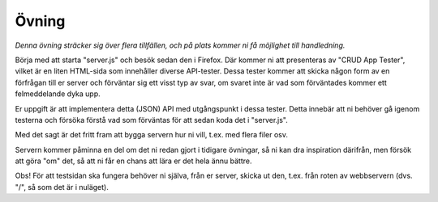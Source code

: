 ======
Övning
======

*Denna övning sträcker sig över flera tillfällen, och på plats kommer ni få
möjlighet till handledning.*

Börja med att starta "server.js" och besök sedan den i Firefox. Där kommer ni
att presenteras av "CRUD App Tester", vilket är en liten HTML-sida som
innehåller diverse API-tester. Dessa tester kommer att skicka någon form av en
förfrågan till er server och förväntar sig ett visst typ av svar, om svaret inte
är vad som förväntades kommer ett felmeddelande dyka upp.

Er uppgift är att implementera detta (JSON) API med utgångspunkt i dessa tester.
Detta innebär att ni behöver gå igenom testerna och försöka förstå vad som
förväntas för att sedan koda det i "server.js".

Med det sagt är det fritt fram att bygga servern hur ni vill, t.ex. med flera
filer osv.

Servern kommer påminna en del om det ni redan gjort i tidigare övningar, så ni
kan dra inspiration därifrån, men försök att göra "om" det, så att ni får en
chans att lära er det hela ännu bättre.

Obs! För att testsidan ska fungera behöver ni själva, från er server, skicka ut
den, t.ex. från roten av webbservern (dvs. "/", så som det är i nuläget).
